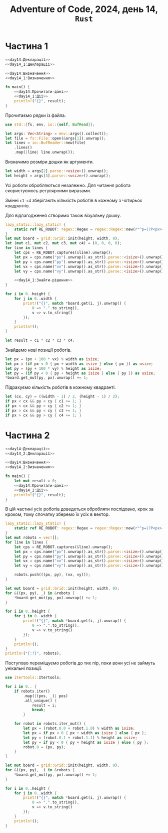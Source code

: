 #+title: Adventure of Code, 2024, день 14, =Rust=

* Частина 1

#+begin_src rust :noweb yes :mkdirp yes :tangle src/bin/day14_1.rs
  <<day14:Декларації>>
  <<day14_1:Декларації>>

  <<day14:Визначення>>
  <<day14_1:Визначення>>

  fn main() {
      <<day14:Прочитати-дані>>
      <<day14_1:Дії>>
      println!("{}", result);
  }
#+end_src

Прочитаємо рядки із файла.

#+begin_src rust :noweb-ref day14:Декларації
  use std::{fs, env, io::{self, BufRead}};
#+end_src

#+begin_src rust :noweb-ref day14:Прочитати-дані
  let args: Vec<String> = env::args().collect();
  let file = fs::File::open(&args[1]).unwrap();
  let lines = io::BufReader::new(file)
      .lines()
      .map(|line| line.unwrap());
#+end_src

Визначимо розміри дошки як аргументи.

#+begin_src rust :noweb-ref day14:Прочитати-дані
  let width = args[2].parse::<usize>().unwrap();
  let height = args[3].parse::<usize>().unwrap();
#+end_src

Усі роботи обробляються незалежно. Для читання робота скористуємось регулярними виразами.

Змінні ~c1-c4~ зберігають кількість роботів в кожному з чотирьох квадрантів.

Для відлагодження створимо також візуальну дошку.

#+begin_src rust :noweb yes :noweb-ref day14_1:Дії
  lazy_static::lazy_static! {
      static ref RE_ROBOT: regex::Regex = regex::Regex::new(r"^p=(?P<px>-?\d+),(?P<py>-?\d+) v=(?P<vx>-?\d+),(?P<vy>-?\d+)$").unwrap();
  }
  let mut board = grid::Grid::init(height, width, 0);
  let (mut c1, mut c2, mut c3, mut c4) = (0, 0, 0, 0);
  for line in lines {
      let cps = RE_ROBOT.captures(&line).unwrap();
      let px = cps.name("px").unwrap().as_str().parse::<isize>().unwrap();
      let py = cps.name("py").unwrap().as_str().parse::<isize>().unwrap();
      let vx = cps.name("vx").unwrap().as_str().parse::<isize>().unwrap();
      let vy = cps.name("vy").unwrap().as_str().parse::<isize>().unwrap();

      <<day14_1:Знайти-рішення>>
  }

  for i in 0..height {
      for j in 0..width {
          print!("{}", match *board.get(i, j).unwrap() {
              0 => ".".to_string(),
              v => v.to_string()
          });
      }
      println!();
  }

  let result = c1 * c2 * c3 * c4;
#+end_src

Знайдемо нові позиції роботів.

#+begin_src rust :noweb yes :noweb-ref day14_1:Знайти-рішення
  let px = (px + 100 * vx) % width as isize;
  let px = (if px < 0 { px + width as isize } else { px }) as usize;
  let py = (py + 100 * vy) % height as isize;
  let py = (if py < 0 { py + height as isize } else { py }) as usize;
  ,*board.get_mut(py, px).unwrap() += 1;
#+end_src

Підрахуємо кількість роботів в кожному квадранті.

#+begin_src rust :noweb yes :noweb-ref day14_1:Знайти-рішення
  let (cx, cy) = ((width - 1) / 2, (height - 1) / 2);
  if px < cx && py < cy { c1 += 1; }
  if px < cx && py > cy { c2 += 1; }
  if px > cx && py < cy { c3 += 1; }
  if px > cx && py > cy { c4 += 1; }
#+end_src

* Частина 2

#+begin_src rust :noweb yes :mkdirp yes :tangle src/bin/day14_2.rs
  <<day14:Декларації>>
  <<day14_2:Декларації>>

  <<day14:Визначення>>
  <<day14_2:Визначення>>

  fn main() {
      let mut result = 0;
      <<day14:Прочитати-дані>>
      <<day14_2:Дії>>
      println!("{}", result);
  }
#+end_src

В цій частині усіх роботів доведеться обробляти послідовно, крок за кроком, тому спочатку зберемо їх усіх
в вектор.

#+begin_src rust :noweb yes :noweb-ref day14_2:Дії
  lazy_static::lazy_static! {
      static ref RE_ROBOT: regex::Regex = regex::Regex::new(r"^p=(?P<px>-?\d+),(?P<py>-?\d+) v=(?P<vx>-?\d+),(?P<vy>-?\d+)$").unwrap();
  }
  let mut robots = vec![];
  for line in lines {
      let cps = RE_ROBOT.captures(&line).unwrap();
      let px = cps.name("px").unwrap().as_str().parse::<isize>().unwrap();
      let py = cps.name("py").unwrap().as_str().parse::<isize>().unwrap();
      let vx = cps.name("vx").unwrap().as_str().parse::<isize>().unwrap();
      let vy = cps.name("vy").unwrap().as_str().parse::<isize>().unwrap();

      robots.push(((px, py), (vx, vy)));
  }

  let mut board = grid::Grid::init(height, width, 0);
  for &((px, py), _) in &robots {
      ,*board.get_mut(py, px).unwrap() += 1;
  }

  for i in 0..height {
      for j in 0..width {
          print!("{}", match *board.get(i, j).unwrap() {
              0 => ".".to_string(),
              v => v.to_string()
          });
      }
      println!();
  }
  println!("{:?}", robots);
#+end_src

Поступово переміщуємо роботів до тих пір, поки вони усі не займуть унікальні позиції.

#+begin_src rust :noweb-ref day14_2:Декларації
  use itertools::Itertools;
#+end_src

#+begin_src rust :noweb yes :noweb-ref day14_2:Дії
  for i in 0.. {
      if robots.iter()
          .map(|(pos, _)| pos)
          .all_unique() {
              result = i;
              break;
          }

      for robot in robots.iter_mut() {
          let px = (robot.0.0 + robot.1.0) % width as isize;
          let px = if px < 0 { px + width as isize } else { px };
          let py = (robot.0.1 + robot.1.1) % height as isize;
          let py = if py < 0 { py + height as isize } else { py };
          robot.0 = (px, py);
      }
  }

  let mut board = grid::Grid::init(height, width, 0);
  for &((px, py), _) in &robots {
      ,*board.get_mut(py, px).unwrap() += 1;
  }

  for i in 0..height {
      for j in 0..width {
          print!("{}", match *board.get(i, j).unwrap() {
              0 => ".".to_string(),
              v => v.to_string()
          });
      }
      println!();
  }
#+end_src
